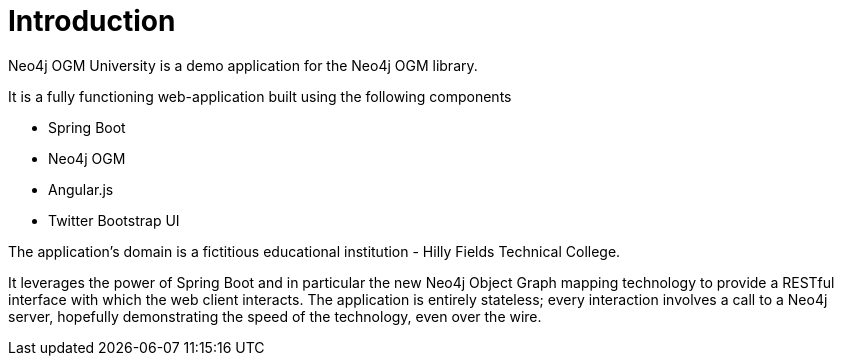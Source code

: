 [[tutorial_intro]]
= Introduction

Neo4j OGM University is a demo application for the Neo4j OGM library.

It is a fully functioning web-application built using the following components

* Spring Boot
* Neo4j OGM
* Angular.js
* Twitter Bootstrap UI

The application's domain is a fictitious educational institution - Hilly Fields Technical College.

It leverages the power of Spring Boot and in particular the new Neo4j Object Graph mapping technology to provide a
RESTful interface with which the web client interacts.
The application is entirely stateless; every interaction involves a call to a Neo4j server, hopefully demonstrating the
speed of the technology, even over the wire.